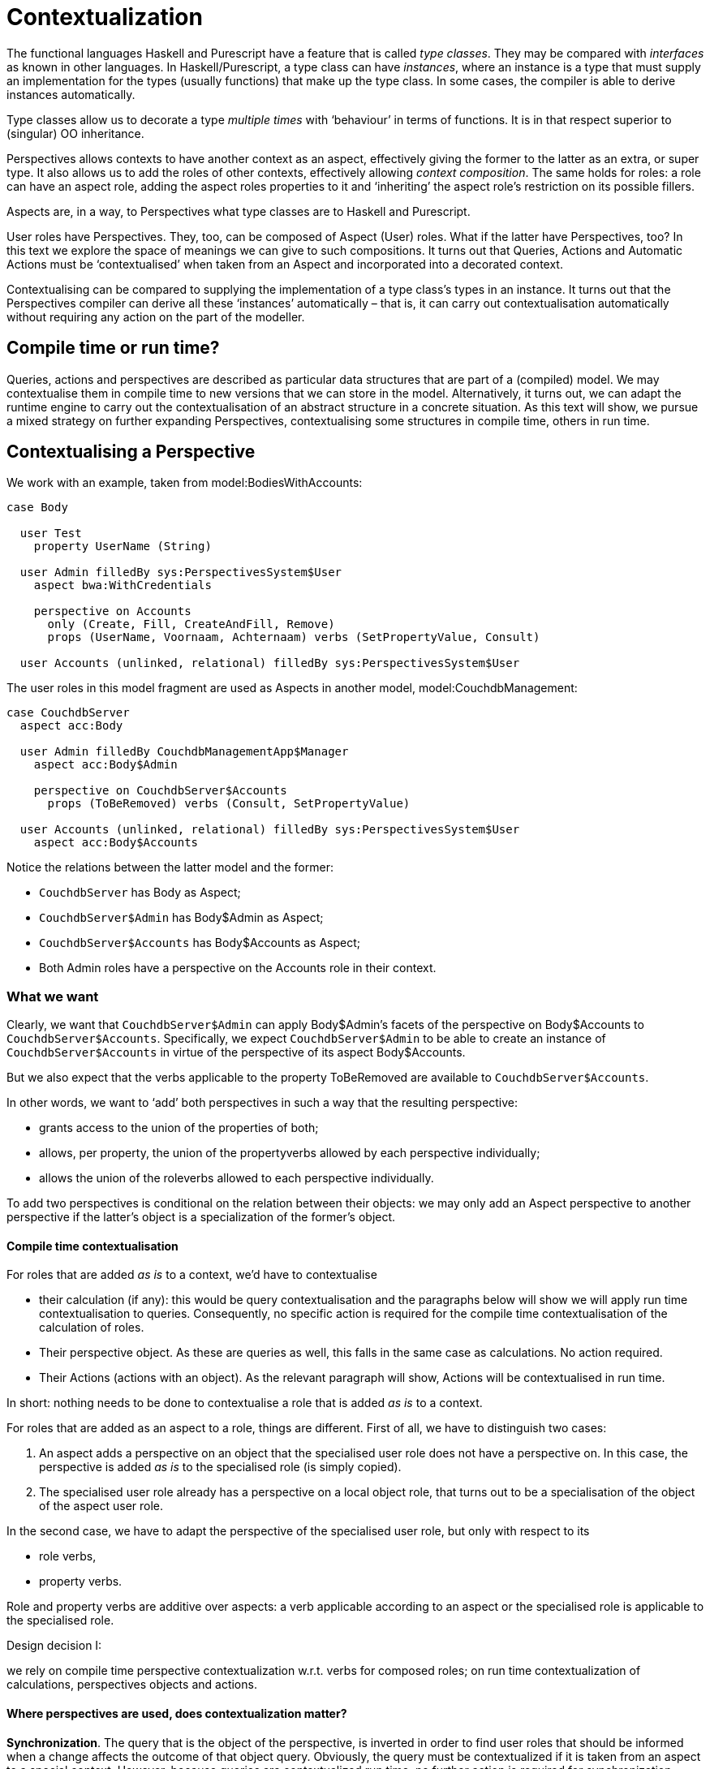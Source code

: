 [multipage-level=3]
= Contextualization

The functional languages Haskell and Purescript have a feature that is called _type classes_. They may be compared with _interfaces_ as known in other languages. In Haskell/Purescript, a type class can have _instances_, where an instance is a type that must supply an implementation for the types (usually functions) that make up the type class. In some cases, the compiler is able to derive instances automatically.

Type classes allow us to decorate a type _multiple times_ with ‘behaviour’ in terms of functions. It is in that respect superior to (singular) OO inheritance.

Perspectives allows contexts to have another context as an aspect, effectively giving the former to the latter as an extra, or super type. It also allows us to add the roles of other contexts, effectively allowing _context composition_. The same holds for roles: a role can have an aspect role, adding the aspect roles properties to it and ‘inheriting’ the aspect role’s restriction on its possible fillers.

Aspects are, in a way, to Perspectives what type classes are to Haskell and Purescript.

User roles have Perspectives. They, too, can be composed of Aspect (User) roles. What if the latter have Perspectives, too? In this text we explore the space of meanings we can give to such compositions. It turns out that Queries, Actions and Automatic Actions must be ‘contextualised’ when taken from an Aspect and incorporated into a decorated context.

Contextualising can be compared to supplying the implementation of a type class’s types in an instance. It turns out that the Perspectives compiler can derive all these ‘instances’ automatically – that is, it can carry out contextualisation automatically without requiring any action on the part of the modeller.

== Compile time or run time?

Queries, actions and perspectives are described as particular data structures that are part of a (compiled) model. We may contextualise them in compile time to new versions that we can store in the model. Alternatively, it turns out, we can adapt the runtime engine to carry out the contextualisation of an abstract structure in a concrete situation. As this text will show, we pursue a mixed strategy on further expanding Perspectives, contextualising some structures in compile time, others in run time.

== Contextualising a Perspective

We work with an example, taken from model:BodiesWithAccounts:

[code]
----
case Body

  user Test
    property UserName (String)

  user Admin filledBy sys:PerspectivesSystem$User
    aspect bwa:WithCredentials

    perspective on Accounts
      only (Create, Fill, CreateAndFill, Remove)
      props (UserName, Voornaam, Achternaam) verbs (SetPropertyValue, Consult)

  user Accounts (unlinked, relational) filledBy sys:PerspectivesSystem$User
----

The user roles in this model fragment are used as Aspects in another model, model:CouchdbManagement:

[code]
----
case CouchdbServer
  aspect acc:Body

  user Admin filledBy CouchdbManagementApp$Manager
    aspect acc:Body$Admin

    perspective on CouchdbServer$Accounts
      props (ToBeRemoved) verbs (Consult, SetPropertyValue)

  user Accounts (unlinked, relational) filledBy sys:PerspectivesSystem$User
    aspect acc:Body$Accounts
----

Notice the relations between the latter model and the former:

* `CouchdbServer` has Body as Aspect;
* `CouchdbServer$Admin` has Body$Admin as Aspect;
* `CouchdbServer$Accounts` has Body$Accounts as Aspect;
* Both Admin roles have a perspective on the Accounts role in their context.

=== What we want

Clearly, we want that `CouchdbServer$Admin` can apply Body$Admin’s facets of the perspective on Body$Accounts to `CouchdbServer$Accounts`. Specifically, we expect `CouchdbServer$Admin` to be able to create an instance of `CouchdbServer$Accounts` in virtue of the perspective of its aspect Body$Accounts.

But we also expect that the verbs applicable to the property ToBeRemoved are available to `CouchdbServer$Accounts`.

In other words, we want to ‘add’ both perspectives in such a way that the resulting perspective:

* grants access to the union of the properties of both;
* allows, per property, the union of the propertyverbs allowed by each perspective individually;
* allows the union of the roleverbs allowed to each perspective individually.

To add two perspectives is conditional on the relation between their objects: we may only add an Aspect perspective to another perspective if the latter’s object is a specialization of the former’s object.

==== Compile time contextualisation

For roles that are added _as is_ to a context, we’d have to contextualise

* their calculation (if any): this would be query contextualisation and the paragraphs below will show we will apply run time contextualisation to queries. Consequently, no specific action is required for the compile time contextualisation of the calculation of roles.
* Their perspective object. As these are queries as well, this falls in the same case as calculations. No action required.
* Their Actions (actions with an object). As the relevant paragraph will show, Actions will be contextualised in run time.

In short: nothing needs to be done to contextualise a role that is added _as is_ to a context.

For roles that are added as an aspect to a role, things are different. First of all, we have to distinguish two cases:

[arabic]
. An aspect adds a perspective on an object that the specialised user role does not have a perspective on. In this case, the perspective is added _as is_ to the specialised role (is simply copied).
. The specialised user role already has a perspective on a local object role, that turns out to be a specialisation of the object of the aspect user role.

In the second case, we have to adapt the perspective of the specialised user role, but only with respect to its

* role verbs,
* property verbs.

Role and property verbs are additive over aspects: a verb applicable according to an aspect or the specialised role is applicable to the specialised role.

.Design decision I:
****
we rely on compile time perspective contextualization w.r.t. verbs for composed roles; on run time contextualization of calculations, perspectives objects and actions.
****

==== Where perspectives are used, does contextualization matter?

*Synchronization*. The query that is the object of the perspective, is inverted in order to find user roles that should be informed when a change affects the outcome of that object query. Obviously, the query must be contextualized if it is taken from an aspect to a special context. However, because queries are contextualized run time, no further action is required for synchronization.

*Authorization*. A Delta is only accepted if the author of the change it describes, does have a perspective that authorizes him to do so. Contextualisation of aspect perspectives is important for this process, as the required authority may derive from an aspect. Compile time contextualization as described above will do the trick neatly.

*Screens generation*. Obviously, the perspectives contributed by aspect user roles to a user for whom we request a screen giving access to a context, cannot be missed. The mixed strategy contextualization of perspectives described above will take care of this.

== State complicates matters

In the example above, perspectives were valid in the root state of their objects or subjects. When a perspective is only valid in some state, things get complicated very quickly when we want to combine perspectives.

The relation between two (macro) states can be thought of as a Venn-diagram of two circles representing the micro-states of both (macro) states. The diagram allows for three separate regions, where the perspectives may only be added in the union (the overlap of the two circles).

This would require we compute, in type time, the logical conjunction of both states’ condition. This we will not do. It requires logical reasoning beyond the complexity we are willing to tackle.

Of course, we can just combine both conditions and see what happens in runtime. However, we then might create conditions that will never evaluate to true but consume resources nevertheless.

Also, picture once again the Venn-diagram. It may be that one state is entirely inside the other. We would have no way of knowing it and would still have a separate perspective for the contained state. Again, a waste of resources.

=== What we will allow

Instead of reasoning about state conditions, we will allow

[arabic]
. a perspective to be conditional on an Aspect state (this is a modelling facility: one can refer to Aspect state in an in state clause);
. a non-ground state Aspect perspective to be added to a ground state specialised role’s perspective;
. an ground state Aspect perspective to be added to a non-ground state specialised role’s perspective;
. two perspectives to be added when conditional on the same state.

With regard to the formerly discussed Venn-diagram, this reduces to these cases:

[arabic]
. the states of the specialised role perspective and the Aspect perspective are equal;
. the specialised role perspective is valid in the (a) ground state, while the Aspect perspective is valid in a named state. In this case, the intersection coincides with the Aspect state;
. The intersection coincides with the specialised role state perspective.

=== Aspect states that may be used

We only allow an Aspect state to be used in contexts or roles that have the type that has that state, as aspect.

== Contextualisation of queries

A query consists of a series of steps. Some of these steps must be contextualised when a query moves into a context as an aspect (e.g. in the form of a Calculated role, or as the condition of a state):

* the role step: moving from a context instance to a role instance of a particular type R;
* the filled role step: moving from a role instance to another instance of a particular type R, that is filled by it.

Referring back to our example above: assume a query defined for case Body, that moves to instances of role Accounts. Clearly, when we start with an instance of CouchdbServer (having Body as aspect), we will not find role instances of Body$Accounts on it; instead, we should contextualise the query step from Account to `CouchdbServer$Accounts`.

It turns out that runtime contextualization is rather easy for the role step (for a more detailed treatment we refer back to <<Contextualizing Queries>>). For a given context type, we can compile an _alias administration_ that maps, for each Enumerated role type available in the context, its supertypes onto that Enumerated role. Then, when a role step has to be carried out on a context instance by the query evaluator, we have it

[arabic]
. look up the type of the context instance;
. fetch the alias administration from it;
. look up the role step type to find the appropriate Enumerated role type
. use that to look up instances on the context instance.

This causes some overhead during query evaluation, but saves a great deal of space with inverted queries. Remember that a query is _inverted_ for reasons of synchronization and state transition and that the inversions are stored with each role and context type that is part of the query. When we contextualize a query in compile time, we have to invert the contextualized version, too.

If we rely on runtime contextualization, when a role instance is added to a context instance, we have to look up inverted queries on the type of the role instance _and on all its aspect types_. Climbing the aspect hierarchy takes a little time, but in the end the same number of queries has to be evaluated.

The *filled role step* can be contextualized in runtime using a variant of the alias administration. We then need to build this administration in the _filler role_ instances. An example will make this clearer. Suppose we have a pattern with a Driver and a Vehicle role and we use it to specialise a context with a Pilot and a Plane, respectively. The first time we fill a Pilot role instance with some role instance R, we’d have to record on R that Pilot is an alias for Driver. Then, when the filled role step Driver is carried out on R, we look up Driver in the alias administration of R, find Pilot, then read from R what role instances are recorded as filled under the key Pilot.

Overall, we find that run time contextualisation of queries is conceptually simpler, imposes less storage overhead and introduces an acceptable runtime penalty.

.Design decision II: 
****
we rely on run time query contextualization.
****

== Contextualisation of actions

Actions consist of statements. Some statement types mention a role- or context type to create:

[code]
----
create role RoleType [in <contextExpression>]

bind <binding> to RoleType [in <contextExpression>]

unbind <binding> [from RoleType]

create context ContextType bound to RoleType in <contextExpression>

create_ context ContextType bound to <roleExpression>
----

In these statements, RoleType refers to some role that should be defined for the current context, or the type of context that results from <contextExpression>.

We have two kinds of Action: those defined in lexical positions with a current object (where the action will be applied to that object), and without a current object (these actions will be applied to the current context). We call the former kind _perspective actions_ and latter kind _context actions_.

Both kinds must be contextualised, when the user role with access to the actions is used as an aspect for a specialised user role, or is included _as is_ in a context. The point is that the RoleType (and ContextType) may be specialised in the contextualising context, too, in which case this specialisation should be substituted for the original in the assignment statements.

Returning to the Driver-Pilot example: let’s assume for the sake of the explanation that the Driver can create the Vehicle role. Clearly, we want the Pilot to create a Plane, rather than a Vehicle. So we substitute Plane for Vehicle in the actions of the Pilot.

=== The consequences of compile time contextualisation

Skipping the details of _how_ to contextualise an action (more about this later), we ask ourselves: where can we store the contextualised actions?

A contextualised _context action_ cannot be tied to its user role’s representation, since we can incorporate an aspect user role _as is_ in as many contexts as we like. Nevertheless, we’d have to contextualise the action for each such context. Obviously, a contextualised action is specific to the _combination_ of a user role and a context. We can save Actions directly in the DomeinFile in a map with keys constructed from context- and user role types.

What about contextualised _perspective actions_? Currently (version v0.18.0) we store perspective actions in the perspectives. We could contextualise the perspective holding contextualised actions, but then store perspectives in the DomeinFile, again under a key constructed from context- and user role type. In other words, if we incorporate a(n aspect) user role into a context, we create a specialised version of the perspectives of that user role.

This requires a major change to the implementation, however. This is because the above implies we conceive of a perspective as a relation between _two_ _role-in-a-context combinations_, rather than between two roles. On the perspective object side, we’ve already tackled that issue (because of query inversion). The abstract data types that we use to describe query domains and ranges are in terms of combinations of role and context. However, on the perspective subject side it means a complete overhaul of many modules.

Compile time contextualisation of actions requires a major refactoring.

=== How to contextualise an Action

Before deciding on compile time versus runtime contextualisation of actions, we explore how to contextualise individual statements.

==== Create role

The create operator in conjunction with the role keyword:

[code]
----
create role RoleType [in <contextExpression>]
----

mentions a RoleType that must be contextualised. Let us work with a different example to create some intuition: we have an Aspect context Meeting with a role Organizer and a role Participant. Now, we create a MedicalAppointment with:

* a role Physician and a role Patient, both having aspect Participant
* a role Assistant, having aspect Organizer.

Organizer can create Participant role instances and has an action to create one. What happens when Assistant executes that action? As there are two specialisations of Participant, two instances will be created: a Physician and a Patient.

Contextualisation of this action in *compile time* would result in _two_ statements in the action:

[code]
----
create role Physician [in <contextExpression>]

create role Patient [in <contextExpression>]
----

However, we have a variant of this assignment operator that lets us save the result in a letA variable. This introduces a dilemma: should we create an ad hoc new variable? Or can we assume that the variable can hold multiple values, and will semantics of the rest of the action be conserved, under this change?

Contextualisation of this action in *run time* would require an adaptation of the code that is compiled from the CreateRole datastructure. We would have to look up the specialisations of Participant in MedicalAppointment, keep only those that the user executing the action has a sufficient perspective on and then iterate over those specialisations.

Both approaches need the same lookup (of local specialisations of the RoleType). While compile time contextualisation is not quite clear, run time contextualisation is conceptually simple.

==== Bind

The bind operator:

[code]
----
bind <binding> to RoleType [in <contextExpression>]
----

needs to be handled just like the create role operator. It, too, creates a role instance.

==== Unbind

The unbind operator:

[code]
----
unbind <filler> [from RoleType]
----

works by clearing those roles filled by filler that have type RoleType. However, no roles will be cleared that have RoleType as a supertype (an aspect of their type). In terms of our example: if the instruction is to unbind from Drivers, no Pilot roles will lose their filler. In compile time, we should replace RoleType with the specialised role type to contextualise the action. Again, if multiple role types are specialised, we’d have to duplicate the statement for each of them.

However, we can handle it in runtime, too, relying on the _alias administration_ in the filler role instances described above for the filled role step. Each time we fill a Pilot role instance with some role instance R, we’d have to record on R that Pilot is an alias for Driver. Then, when unbind is carried out, we look up Driver in the alias administration of R, find Pilot, then read from R what role instances are recorded as filled under the key Pilot. Finally, we’d clear the filler from those instances.

==== Create context

The create operator can also be used in conjunction with the context keyword:

[code]
----
create context ContextType bound to RoleType in <contextExpression>
----

The RoleType must be contextualised just like in the create role situation. The ContextType must be replaced, too: by the type of context that may be bound to the substitution of RoleType.

To extend our Meeting and MedicalAppointment example, let’s assume there is a Calendar context with a role Meetings that holds contexts of type Meeting. And let’s assume that Calendar is added as an aspect to HospitalCalendar, with a role HospitalMeetings that has aspect Meetings. It, however, restricts its fillers to MedicalAppointment. Now, some user in HospitalCalendar with an aspect role that is allowed to create Meetings, should create an HospitalMeetings role instance rather than a Meetings instance. And it should fill it with a MedicalAppointment, instead of a Meeting. To accomplish this, the runtime first finds that HospitalMeetings is the local substitution for Meetings and then discovers MedicalAppointment as its filler restriction, being a specialisation of Meeting.

==== Create_ context

The create_ operator is a variant of the create operator, in that it omits the RoleType to create and instead retrieves an existing role instance that should be filled with a new context:

[code]
----
create_ context ContextType bound to <roleExpression>
----

Looking up the ContextType goes exactly in the same way as with create.

=== Wrapping up: contextualising Actions

Compile time contextualisation of actions requires a major refactoring. In contrast, run time contextualisation requires just part of the mechanisms that are required for compile time contextualisation (the lookup of type substitutions for statements with the operators create, create_, bind and unbind.

.Design decision III: 
****
we rely on run time action contextualization.
****

== Contextualization of automatic actions and notifications

Automatic actions are predicated on state change. A modeler may refer to a state change defined in an imported model. Such actions, however, are stored with the state definition itself. This poses a problem: a modeler may not change an ‘upstream’ model (he need not have authoring rights of that model).

This is a problem similar to that of calculated perspective objects, where the object role type is defined in another model. We have devised a mechanism that consists of a store of inverted queries in a model, that are distributed over imported models _in the installation_. In other words, we extend upstream models – but only locally, each time as a user installs a model.

We will apply a similar mechanism to automatic actions that predicate on an aspect state (a state of an aspect context or role that are defined in an upstream model).

Automatic actions itself need no contextualization, as we’ve shown above.

The same reasoning applies to notifications, that predicate on state changes, too.

.Design decision IV: 
****
automatic actions and notifications are distributed over upstream models in runtime.
****

== Contextualization of Properties

When we add a role type A to a role type R, all A’s properties become available on R. That is, we can add values for a property A$P to the representation of an instance of R. It is as if A$P was defined as one of R’s own properties.

In some circumstances, R might already have a property that can be seen as a local version of A$P. This is much like the situation where we have a role in a context that we want to add an aspect role to. So, in analogy, we would like to be able to specify that a property R$P should be considered as the specialization of A$P; that is, we want to add A$P as an ‘aspect property’ to A$R.

Notice that the defaults are different for roles than for properties. No aspect role is added implicitly to a specializing context, whereas we do want all aspect properties to be added implicitly to a specializing role. As a consequence, we need a different syntax to indicate what we want (explicitly adding all aspect properties would make our models very verbose).

Instead, we will write that _an aspect property is *replaced* by a local property_:

[code]
----
user Driver filledBy sys:PerspectivesSystem$User
  property License (String)
user Pilot
  aspect ta:Transport$Driver where
    License is replaced by Certification
  property Certification (String)
----

We expect the following effects from such a replacement:

[arabic]
. That a specialized perspective does not hold the aspect property, but its specialization (e.g. a perspective on Driver with property License, when specialized to Pilot should show Certification).
. That a calculation in the aspect that refers to License should, in effect, be computed as if License was replaced in the source text by Certification.
. That an assignment in the aspect on replaced property should be carried out on the replacement (e.g. when an assignment line sets License for Driver, it should set Certification for Pilot).

Obviously, the expected behavior 2 follows from runtime query contextualization. Behavior 1, in contrast, should be carried out on perspectives that are added from the aspect user role to a specializing user role – in compile time. Behavior 3, finally, will be carried out in runtime much as we do for action contextualization of role assignments.

== Summary

This text contains the following design decisions:

[arabic]
. We rely on compile time perspective contextualization w.r.t. verbs for composed roles; on run time contextualization of calculations, perspectives objects and actions.
. We rely on run time query contextualization.
. We rely on run time action contextualization.
. Automatic actions and notifications are distributed over upstream models in runtime.
